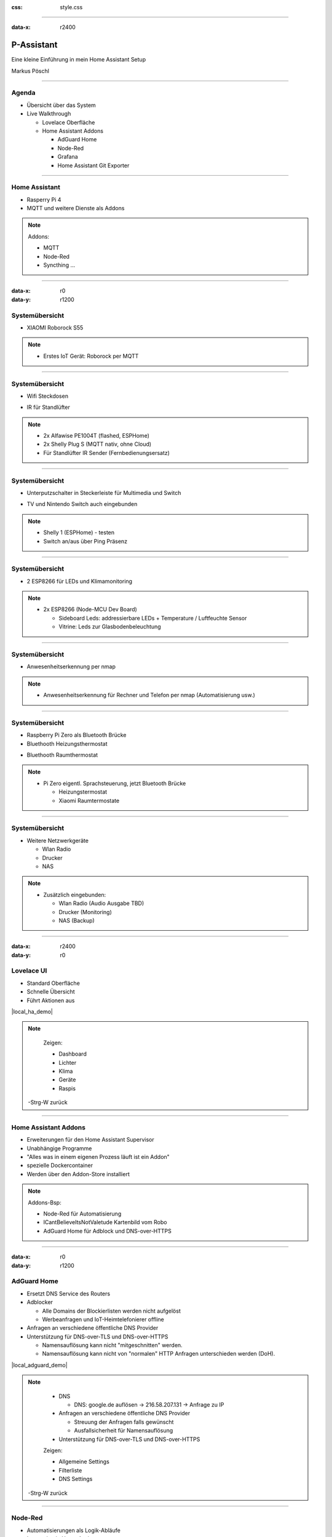 :css: style.css

.. title:: P-Assistant

----

:data-x: r2400

.. image:: images/favicon.png

P-Assistant
===========

Eine kleine Einführung in mein Home Assistant Setup

Markus Pöschl

----

.. image:: images/tldr.jpg

Agenda
------

* Übersicht über das System
* Live Walkthrough

  * Lovelace Oberfläche
  * Home Assistant Addons

    * AdGuard Home
    * Node-Red
    * Grafana
    * Home Assistant Git Exporter

----

.. image:: images/P-Assistant-1.svg
   :class: big

Home Assistant
--------------

* Rasperry Pi 4
* MQTT und weitere Dienste als Addons

.. note::

  Addons:

  * MQTT
  * Node-Red
  * Syncthing ...

----

:data-x: r0
:data-y: r1200

.. image:: images/P-Assistant-2.svg
   :class: big

Systemübersicht
---------------

* XIAOMI Roborock S55

.. image:: images/dusty.jpg
   :class: inline
   :width: 240px

.. note::

  * Erstes IoT Gerät: Roborock per MQTT

----

.. image:: images/P-Assistant-3.svg
   :class: big

Systemübersicht
---------------

* Wifi Steckdosen

.. image:: images/shelly_plug.jpg
   :class: inline
   :height: 140px

.. image:: images/alfawise.jpg
   :class: inline
   :height: 140px

* IR für Standlüfter

.. image:: images/broadcom-ir.jpg
   :class: inline
   :width: 160px

.. note::

  * 2x Alfawise PE1004T (flashed, ESPHome)
  * 2x Shelly Plug S (MQTT nativ, ohne Cloud)
  * Für Standlüfter IR Sender (Fernbedienungsersatz)

----

.. image:: images/P-Assistant-4.svg
   :class: big

Systemübersicht
---------------

* Unterputzschalter in Steckerleiste für Multimedia und Switch

.. image:: images/shelly-1.jpg
   :class: inline
   :width: 160px

* TV und Nintendo Switch auch eingebunden

.. note::

  * Shelly 1 (ESPHome) - testen
  * Switch an/aus über Ping Präsenz

----

.. image:: images/P-Assistant-5.svg
   :class: big

Systemübersicht
---------------

* 2 ESP8266 für LEDs und Klimamonitoring

.. image:: images/esp.jpg
   :class: inline
   :height: 140px

.. image:: images/leds.png
   :class: inline
   :height: 140px

.. image:: images/dht21.jpg
   :class: inline
   :height: 140px


.. note::

  * 2x ESP8266 (Node-MCU Dev Board)

    * Sideboard Leds: addressierbare LEDs + Temperature / Luftfeuchte Sensor
    * Vitrine: Leds zur Glasbodenbeleuchtung

----

.. image:: images/P-Assistant-6.svg
   :class: big

Systemübersicht
---------------

* Anwesenheitserkennung per nmap

.. note::

  * Anwesenheitserkennung für Rechner und Telefon per nmap (Automatisierung usw.)

----

.. image:: images/P-Assistant-7.svg
   :class: big

Systemübersicht
---------------

* Raspberry Pi Zero als Bluetooth Brücke
* Bluethooth Heizungsthermostat

.. image:: images/eq3.png
   :class: inline
   :height: 140px

* Bluethooth Raumthermostat

.. image:: images/Mijia.jpg
   :class: inline
   :height: 140px


.. note::

  * Pi Zero eigentl. Sprachsteuerung, jetzt Bluetooth Brücke

    * Heizungstermostat
    * Xiaomi Raumtermostate

----

.. image:: images/P-Assistant-all.svg
   :class: big

Systemübersicht
---------------

* Weitere Netzwerkgeräte

  * Wlan Radio
  * Drucker
  * NAS

.. note::

  * Zusätzlich eingebunden:

    * Wlan Radio (Audio Ausgabe TBD)
    * Drucker (Monitoring)
    * NAS (Backup)

----

:data-x: r2400
:data-y: r0

.. image:: images/Dashboard.gif

Lovelace UI
-----------

* Standard Oberfläche
* Schnelle Übersicht
* Führt Aktionen aus

|local_ha_demo|

.. |local_ha_demo| raw:: html

   <a href="https://p-assist.fritz.box:8123/lovelace/home" target="_blank">Livedemo</a>

.. note::
    Zeigen:

    * Dashboard
    * Lichter 
    * Klima
    * Geräte
    * Raspis

   -Strg-W zurück

----

.. image:: images/Addons.png

Home Assistant Addons
---------------------

* Erweiterungen für den Home Assistant Supervisor
* Unabhängige Programme
* "Alles was in einem eigenen Prozess läuft ist ein Addon"
* spezielle Dockercontainer
* Werden über den Addon-Store installiert

.. note::

  Addons-Bsp:

  * Node-Red für Automatisierung
  * ICantBelieveItsNotValetude Kartenbild vom Robo
  * AdGuard Home für Adblock und DNS-over-HTTPS

----

:data-x: r0
:data-y: r1200

.. image:: images/AdguardHome.png

AdGuard Home
------------

* Ersetzt DNS Service des Routers
* Adblocker

  * Alle Domains der Blockierlisten werden nicht aufgelöst
  * Werbeanfragen und IoT-Heimtelefonierer offline


* Anfragen an verschiedene öffentliche DNS Provider


* Unterstützung für DNS-over-TLS und DNS-over-HTTPS
  
  * Namensauflösung kann nicht "mitgeschnitten" werden.
  * Namensauflösung kann nicht von "normalen" HTTP Anfragen unterschieden werden (DoH).

|local_adguard_demo|

.. |local_adguard_demo| raw:: html

   <a href="https://p-assist.fritz.box:8123/a0d7b954_adguard" target="_blank">Livedemo</a>

.. note::

    * DNS

      * DNS: google.de auflösen -> 216.58.207.131 -> Anfrage zu IP

    * Anfragen an verschiedene öffentliche DNS Provider

      * Streuung der Anfragen falls gewünscht
      * Ausfallsicherheit für Namensauflösung

    * Unterstützung für DNS-over-TLS und DNS-over-HTTPS    

    Zeigen:

    * Allgemeine Settings
    * Filterliste
    * DNS Settings

   -Strg-W zurück

----

.. image:: images/node-red.png

Node-Red
--------

* Automatisierungen als Logik-Abläufe
* Integration in Home Assistant

|local_node-red_demo|

.. |local_node-red_demo| raw:: html

   <a href="https://p-assist.fritz.box:8123/a0d7b954_nodered" target="_blank">Livedemo</a>

.. note::

    Zeigen:

    * Sensor anbinden und Aktion ausführen
    * Dusty Fehlermeldungen

   -Strg-W zurück

----

.. image:: images/Grafana.png

Grafana
-------

* Sensorenwerte und Zustände zusätzlich in InfluxDB gespeichert

  * Optimierte Aufbewahrung in Zeitreihendatenbank

* Grafana für die Auswertung

  * "Bunte Balken und Zahlen"
  * Auswertung über längere Zeitabschnitte

|local_grafana_demo|

.. |local_grafana_demo| raw:: html

   <a href="https://p-assist.fritz.box:8123/a0d7b954_grafana" target="_blank">Livedemo</a>

.. note::

    Zeigen:

    * Klima
    * Netzwerk (Zeit ändern)

   -Strg-W zurück

----

.. image:: images/github-config.png

Home Assistant Git Exporter
---------------------------

* Exportiert die aktuelle Konfiguration in ein beliebiges Git Repository
* Exportiert auch Konfigurationen von einigen Addons
* Prüft auf Passwörter und sensible Daten in den Konfigurationen

Sourcecode und Installation des Addons auf GitHub:

.. image:: images/exporter-qr.svg
   :class: inline
   :height: 180px

.. note::

  * Check Apikeys, Passwörter ...

----

:data-x: r2400
:data-y: r0

.. image:: images/end.jpg

Auf zur Gesprächsrunde
----------------------

